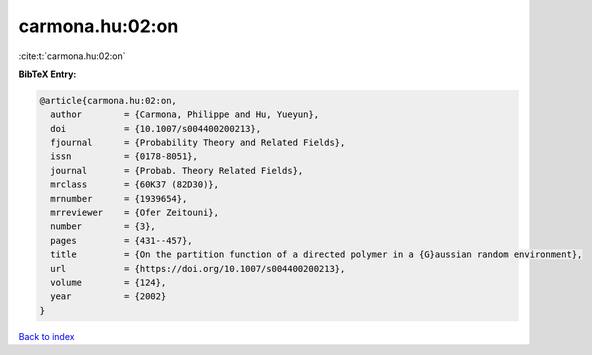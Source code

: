 carmona.hu:02:on
================

:cite:t:`carmona.hu:02:on`

**BibTeX Entry:**

.. code-block:: bibtex

   @article{carmona.hu:02:on,
     author        = {Carmona, Philippe and Hu, Yueyun},
     doi           = {10.1007/s004400200213},
     fjournal      = {Probability Theory and Related Fields},
     issn          = {0178-8051},
     journal       = {Probab. Theory Related Fields},
     mrclass       = {60K37 (82D30)},
     mrnumber      = {1939654},
     mrreviewer    = {Ofer Zeitouni},
     number        = {3},
     pages         = {431--457},
     title         = {On the partition function of a directed polymer in a {G}aussian random environment},
     url           = {https://doi.org/10.1007/s004400200213},
     volume        = {124},
     year          = {2002}
   }

`Back to index <../By-Cite-Keys.html>`_
